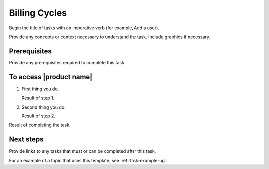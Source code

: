 .. _billing-cycles:

==============
Billing Cycles
==============

Begin the title of tasks with an imperative verb (for example, Add a user).

Provide any concepts or context necessary to understand the task. Include
graphics if necessary.

Prerequisites
~~~~~~~~~~~~~

Provide any prerequisites required to complete this task.

To access |product name|
~~~~~~~~~~~~~~~~~~~~~~~~

1. First thing you do.

   Result of step 1.

#. Second thing you do.

   Result of step 2.

Result of completing the task.

Next steps
~~~~~~~~~~

Provide links to any tasks that must or can be completed after this task.

For an example of a topic that uses this template, see
:ref:`task-example-ug`.
